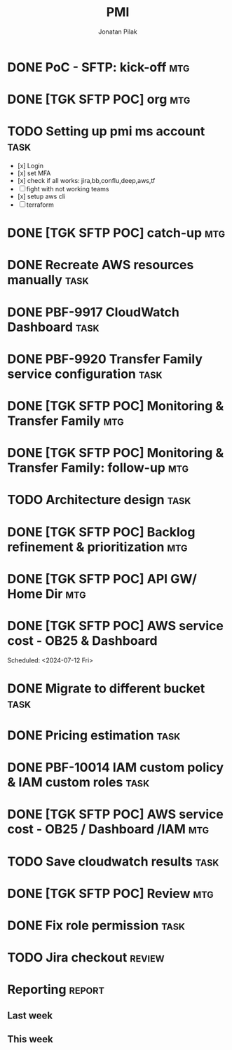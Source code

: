 #+title: PMI
#+author: Jonatan Pilak

* DONE PoC - SFTP: kick-off                                             :mtg:
   SCHEDULED: <2024-06-13 Thu>
:LOGBOOK:
CLOCK: [2024-06-13 Thu 15:00]--[2024-06-13 Thu 15:30] => 0:30
:END:
* DONE [TGK SFTP POC] org                                               :mtg:
   SCHEDULED: <2024-06-14 Fri>
:LOGBOOK:
CLOCK: [2024-06-14 Fri 11:15]--[2024-06-14 Fri 12:15] => 1:00
:END:
* TODO Setting up pmi ms account                                       :task:
   :LOGBOOK:
   CLOCK: [2024-07-08 Mon 15:43]--[2024-07-08 Mon 16:16] =>  0:33
   CLOCK: [2024-06-17 Mon 14:53]--[2024-06-17 Mon 16:29] => 1:36
   CLOCK: [2024-06-13 Thu 18:00]--[2024-06-13 Thu 18:41] => 0:41
   CLOCK: [2024-06-14 Fri 09:00]--[2024-06-14 Fri 09:45] => 0:45
   CLOCK: [2024-06-14 Fri 15:00]--[2024-06-14 Fri 16:45] => 1:45
   :END:
   - [x] Login
   - [x] set MFA
   - [x] check if all works: jira,bb,conflu,deep,aws,tf
   - [-] fight with not working teams
   - [x] setup aws cli
   - [-] terraform

* DONE [TGK SFTP POC] catch-up                                          :mtg:
SCHEDULED: <2024-06-17 Mon>
:LOGBOOK:
CLOCK: [2024-06-17 Mon 15:00]--[2024-06-17 Mon 15:17] =>  0:05
:END:

* DONE Recreate AWS resources manually                                 :task:
   :LOGBOOK:
   CLOCK: [2024-06-17 Mon 20:36]--[2024-06-17 Mon 22:00] =>  1:24
   :END:

* DONE PBF-9917	CloudWatch Dashboard                                   :task:
:LOGBOOK:
CLOCK: [2024-07-16 Tue 11:19]--[2024-07-16 Tue 15:30] =>  4:11
CLOCK: [2024-07-13 Sat 21:41]--[2024-07-13 Sat 23:02] => 1:21
CLOCK: [2024-07-10 Wed 21:19]--[2024-07-10 Wed 23:30] =>  2:11
CLOCK: [2024-06-19 Wed 20:26]--[2024-06-19 Wed 22:23] =>  1:57
CLOCK: [2024-06-19 Wed 09:58]--[2024-06-19 Wed 10:43] =>  0:45
CLOCK: [2024-06-19 Wed 08:50]--[2024-06-19 Wed 09:30] =>  0:40
CLOCK: [2024-06-18 Tue 09:58]--[2024-06-18 Tue 11:48] =>  1:50
:END:

* DONE PBF-9920 Transfer Family service configuration                  :task:
:LOGBOOK:
CLOCK: [2024-06-21 Fri 14:14]--[2024-06-21 Fri 15:00] =>  0:46
CLOCK: [2024-06-21 Fri 09:07]--[2024-06-21 Fri 09:20] =>  0:13
CLOCK: [2024-06-20 Thu 20:30]--[2024-06-20 Thu 22:53] =>  2:23
CLOCK: [2024-06-18 Tue 11:48]--[2024-06-18 Tue 13:07] =>  1:19
:END:

* DONE [TGK SFTP POC] Monitoring & Transfer Family                      :mtg:
SCHEDULED: <2024-06-19 Wed>
:LOGBOOK:
CLOCK: [2024-06-19 Wed 09:30]--[2024-06-19 Wed 09:51] =>  0:21
:END:

* DONE [TGK SFTP POC] Monitoring & Transfer Family: follow-up           :mtg:
SCHEDULED: <2024-06-20 Thu>
:LOGBOOK:
CLOCK: [2024-06-21 Fri 16:35]--[2024-06-21 Fri 16:56] =>  0:21
CLOCK: [2024-06-21 Fri 09:20]--[2024-06-21 Fri 10:12] =>  0:52
CLOCK: [2024-06-20 Thu 09:30]--[2024-06-20 Thu 10:43] =>  1:13
:END:

* TODO Architecture design                                             :task:
:LOGBOOK:
CLOCK: [2024-07-08 Mon 21:51]--[2024-07-08 Mon 23:10] =>  1:19
:END:

* DONE [TGK SFTP POC] Backlog refinement & prioritization               :mtg:
SCHEDULED: <2024-07-09 Tue>
:LOGBOOK:
CLOCK: [2024-07-10 Wed 09:15]--[2024-07-10 Wed 09:42] =>  0:27
:END:

* DONE [TGK SFTP POC] API GW/ Home Dir                                  :mtg:
SCHEDULED: <2024-07-10 Wed>
:LOGBOOK:
CLOCK: [2024-07-10 Wed 15:04]--[2024-07-10 Wed 15:35] =>  0:31
:END:

* DONE [TGK SFTP POC] AWS service cost - OB25 & Dashboard
Scheduled: <2024-07-12 Fri>
:LOGBOOK:
CLOCK: [2024-07-12 Fri 12:00]--[2024-07-12 Fri 13:17] =>  1:17
:END:

* DONE Migrate to different bucket                                     :task:
:LOGBOOK:
CLOCK: [2024-07-15 Mon 11:19]--[2024-07-15 Mon 11:37] =>  0:18
CLOCK: [2024-07-12 Fri 17:01]--[2024-07-12 Fri 17:35] =>  0:34
:END:
* DONE Pricing estimation                                              :task:
:LOGBOOK:
CLOCK: [2024-07-15 Mon 22:51]--[2024-07-15 Mon 23:06] =>  0:15
CLOCK: [2024-07-11 Thu 15:02]--[2024-07-11 Thu 15:53] =>  0:51
:END:
* DONE PBF-10014 IAM custom policy & IAM custom roles                  :task:
* DONE [TGK SFTP POC] AWS service cost - OB25 / Dashboard /IAM          :mtg:
SCHEDULED: <2024-07-15 Mon>
:LOGBOOK:
CLOCK: [2024-07-15 Mon 13:05]--[2024-07-15 Mon 13:42] =>  0:37
:END:
* TODO Save cloudwatch results                                         :task:
* DONE [TGK SFTP POC] Review                                            :mtg:
SCHEDULED: <2024-07-24 Wed>
:LOGBOOK:
CLOCK: [2024-07-24 Wed 09:32]--[2024-07-24 Wed 10:14] =>  0:42
:END:
* DONE Fix role permission                                             :task:
:LOGBOOK:
CLOCK: [2024-07-24 Wed 21:40]--[2024-07-24 Wed 23:45] =>  2:05
CLOCK: [2024-07-16 Tue 10:32]--[2024-07-16 Tue 11:19] =>  0:47
CLOCK: [2024-07-15 Mon 22:07]--[2024-07-15 Mon 22:49] =>  0:42
:END:
* TODO Jira checkout                                                 :review:
:LOGBOOK:
CLOCK: [2024-07-23 Tue 20:33]--[2024-07-23 Tue 21:56] =>  1:23
:END:
* Reporting                                                          :report:
** Last week
#+BEGIN: clocktable :step day :tstart "<-1w>" :tend "<now>" :compact t
#+END:
** This week
#+BEGIN: clocktable :step day :block thisweek :compact t
#+END:
